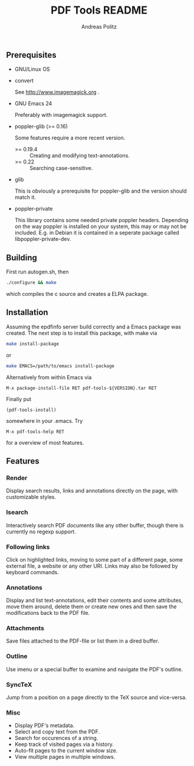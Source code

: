 #+TITLE:     PDF Tools README
#+AUTHOR:    Andreas Politz
#+EMAIL:     politza@fh-trier.de

** Prerequisites
   + GNU/Linux OS
   + convert 

     See http://www.imagemagick.org .
   + GNU Emacs 24 

     Preferably with imagemagick support.  
   + poppler-glib (>= 0.16)

     Some features require a more recent version.
     - >= 0.19.4 :: Creating and modifying text-annotations.
     - >= 0.22 :: Searching case-sensitive.
   + glib

     This is obviously a prerequisite for poppler-glib and the version
     should match it.
   + poppler-private
     
     This library contains some needed private poppler headers.
     Depending on the way poppler is installed on your system, this
     may or may not be included.  E.g. in Debian it is contained in a
     seperate package called libpoppler-private-dev.

** Building
  First run autogen.sh, then
#+begin_src sh
  ./configure && make
#+end_src
  which compiles the c source and creates a ELPA package.
** Installation
  Assuming the epdfinfo server build correctly and a Emacs package was
  created.  The next step is to install this package, with make
  via
#+begin_src sh
  make install-package
#+end_src
  or
#+begin_src sh
  make EMACS=/path/to/emacs install-package
#+end_src
  
  Alternatively from within Emacs via
#+begin_src elisp
  M-x package-install-file RET pdf-tools-${VERSION}.tar RET
#+end_src
  Finally put
#+begin_src elisp
  (pdf-tools-install)
#+end_src
  somewhere in your .emacs.  Try
#+begin_src elisp
  M-x pdf-tools-help RET
#+end_src
  for a overview of most features.

** Features
*** Render
    Display search results, links and annotations directly on the page,
    with customizable styles.
*** Isearch 
    Interactively search PDF documents like any other buffer, though
    there is currently no regexp support. 
*** Following links
    Click on highlighted links, moving to some part of a different
    page, some external file, a website or any other URI.  Links may
    also be followed by keyboard commands.
*** Annotations
    Display and list text-annotations, edit their contents and some
    attributes, move them around, delete them or create new ones and
    then save the modifications back to the PDF file.
*** Attachments
    Save files attached to the PDF-file or list them in a dired buffer.
*** Outline
    Use imenu or a special buffer to examine and navigate the PDF's
    outline.
*** SyncTeX
    Jump from a position on a page directly to the TeX source and
    vice-versa.
*** Misc
   + Display PDF's metadata.
   + Select and copy text from the PDF.
   + Search for occurences of a string.
   + Keep track of visited pages via a history.
   + Auto-fit pages to the current window size.
   + View multiple pages in multiple windows.

# Local Variables:
# mode: org
# End:
